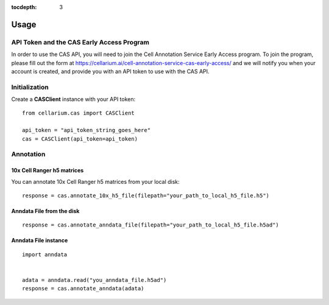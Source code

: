 :tocdepth: 3

Usage
#####

API Token and the CAS Early Access Program
------------------------------------------
In order to use the CAS API, you will need to join the Cell Annotation Service Early Access program.  To join the program,
please fill out the form at https://cellarium.ai/cell-annotation-service-cas-early-access/ and we will notify you
when your account is created, and provide you with an API token to use with the CAS API.

Initialization
--------------
Create a **CASClient** instance with your API token::

    from cellarium.cas import CASClient

    api_token = "api_token_string_goes_here"
    cas = CASClient(api_token=api_token)

Annotation
----------

10x Cell Ranger h5 matrices
+++++++++++++++++++++++++++
You can annotate 10x Cell Ranger h5 matrices from your local disk::

    response = cas.annotate_10x_h5_file(filepath="your_path_to_local_h5_file.h5")

Anndata File from the disk
++++++++++++++++++++++++++
::

    response = cas.annotate_anndata_file(filepath="your_path_to_local_h5_file.h5ad")

Anndata File instance
+++++++++++++++++++++
::

    import anndata


    adata = anndata.read("you_anndata_file.h5ad")
    response = cas.annotate_anndata(adata)